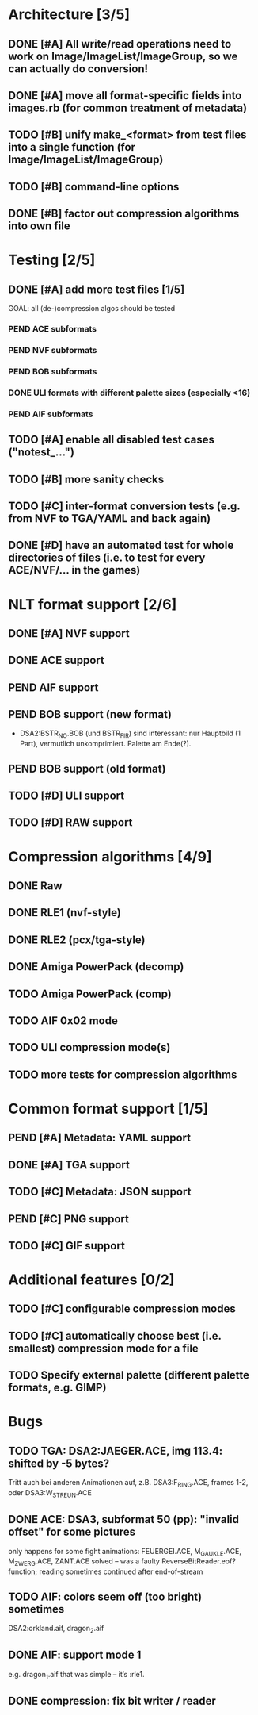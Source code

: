 * Architecture [3/5]
** DONE [#A] All write/read operations need to work on Image/ImageList/ImageGroup, so we can actually do conversion!
** DONE [#A] move all format-specific fields into images.rb (for common treatment of metadata)
** TODO [#B] unify make_<format> from test files into a single function (for Image/ImageList/ImageGroup)
** TODO [#B] command-line options
** DONE [#B] factor out compression algorithms into own file
* Testing [2/5]
** DONE [#A] add more test files [1/5]
GOAL: all (de-)compression algos should be tested
*** PEND ACE subformats
*** PEND NVF subformats
*** PEND BOB subformats
*** DONE ULI formats with different palette sizes (especially <16)
*** PEND AIF subformats
** TODO [#A] enable all disabled test cases ("notest_...")
** TODO [#B] more sanity checks
** TODO [#C] inter-format conversion tests (e.g. from NVF to TGA/YAML and back again)
** DONE [#D] have an automated test for whole directories of files (i.e. to test for every ACE/NVF/... in the games)
* NLT format support [2/6]
** DONE [#A] NVF support
** DONE ACE support
** PEND AIF support
** PEND BOB support (new format)
- DSA2:BSTR_NO.BOB (und BSTR_FIR) sind interessant: nur Hauptbild (1 Part), vermutlich unkomprimiert. Palette am Ende(?).
** PEND BOB support (old format)
** TODO [#D] ULI support
** TODO [#D] RAW support
* Compression algorithms [4/9]
** DONE Raw
** DONE RLE1 (nvf-style)
** DONE RLE2 (pcx/tga-style)
** DONE Amiga PowerPack (decomp)
** TODO Amiga PowerPack (comp)
** TODO AIF 0x02 mode
** TODO ULI compression mode(s)
** TODO more tests for compression algorithms
* Common format support [1/5]
** PEND [#A] Metadata: YAML support
** DONE [#A] TGA support
** TODO [#C] Metadata: JSON support
** PEND [#C] PNG support
** TODO [#C] GIF support
* Additional features [0/2]
** TODO [#C] configurable compression modes
** TODO [#C] automatically choose best (i.e. smallest) compression mode for a file
** TODO Specify external palette (different palette formats, e.g. GIMP)
* Bugs
** TODO TGA: DSA2:JAEGER.ACE, img 113.4: shifted by -5 bytes?
   Tritt auch bei anderen Animationen auf, z.B. DSA3:F_RING.ACE, frames 1-2, oder DSA3:W_STREUN.ACE
** DONE ACE: DSA3, subformat 50 (pp): "invalid offset" for some pictures
   only happens for some fight animations: FEUERGEI.ACE, M_GAUKLE.ACE, M_ZWERG.ACE, ZANT.ACE
   solved -- was a faulty ReverseBitReader.eof? function; reading sometimes continued after end-of-stream
** TODO AIF: colors seem off (too bright) sometimes
   DSA2:orkland.aif, dragon_2.aif
** DONE AIF: support mode 1
   e.g. dragon_1.aif
   that was simple -- it‘s :rle1.
** DONE compression: fix bit writer / reader
